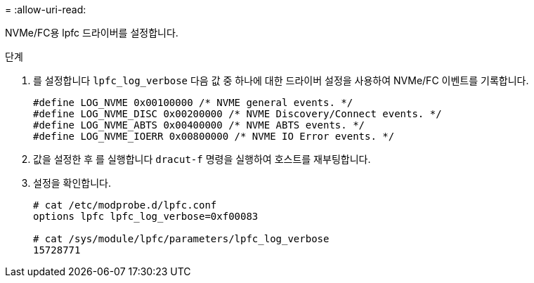 = 
:allow-uri-read: 


NVMe/FC용 lpfc 드라이버를 설정합니다.

.단계
. 를 설정합니다 `lpfc_log_verbose` 다음 값 중 하나에 대한 드라이버 설정을 사용하여 NVMe/FC 이벤트를 기록합니다.
+
[listing]
----
#define LOG_NVME 0x00100000 /* NVME general events. */
#define LOG_NVME_DISC 0x00200000 /* NVME Discovery/Connect events. */
#define LOG_NVME_ABTS 0x00400000 /* NVME ABTS events. */
#define LOG_NVME_IOERR 0x00800000 /* NVME IO Error events. */
----
. 값을 설정한 후 를 실행합니다 `dracut-f` 명령을 실행하여 호스트를 재부팅합니다.
. 설정을 확인합니다.
+
[listing]
----
# cat /etc/modprobe.d/lpfc.conf
options lpfc lpfc_log_verbose=0xf00083

# cat /sys/module/lpfc/parameters/lpfc_log_verbose
15728771
----

